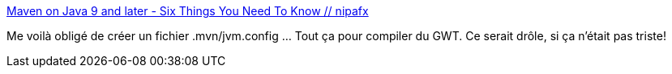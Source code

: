 :jbake-type: post
:jbake-status: published
:jbake-title: Maven on Java 9 and later - Six Things You Need To Know // nipafx
:jbake-tags: java,maven,module,configuration,tutorial,_mois_mai,_année_2021
:jbake-date: 2021-05-12
:jbake-depth: ../
:jbake-uri: shaarli/1620824252000.adoc
:jbake-source: https://nicolas-delsaux.hd.free.fr/Shaarli?searchterm=https%3A%2F%2Fnipafx.dev%2Fmaven-on-java-9%2F&searchtags=java+maven+module+configuration+tutorial+_mois_mai+_ann%C3%A9e_2021
:jbake-style: shaarli

https://nipafx.dev/maven-on-java-9/[Maven on Java 9 and later - Six Things You Need To Know // nipafx]

Me voilà obligé de créer un fichier .mvn/jvm.config ... Tout ça pour compiler du GWT. Ce serait drôle, si ça n'était pas triste!
